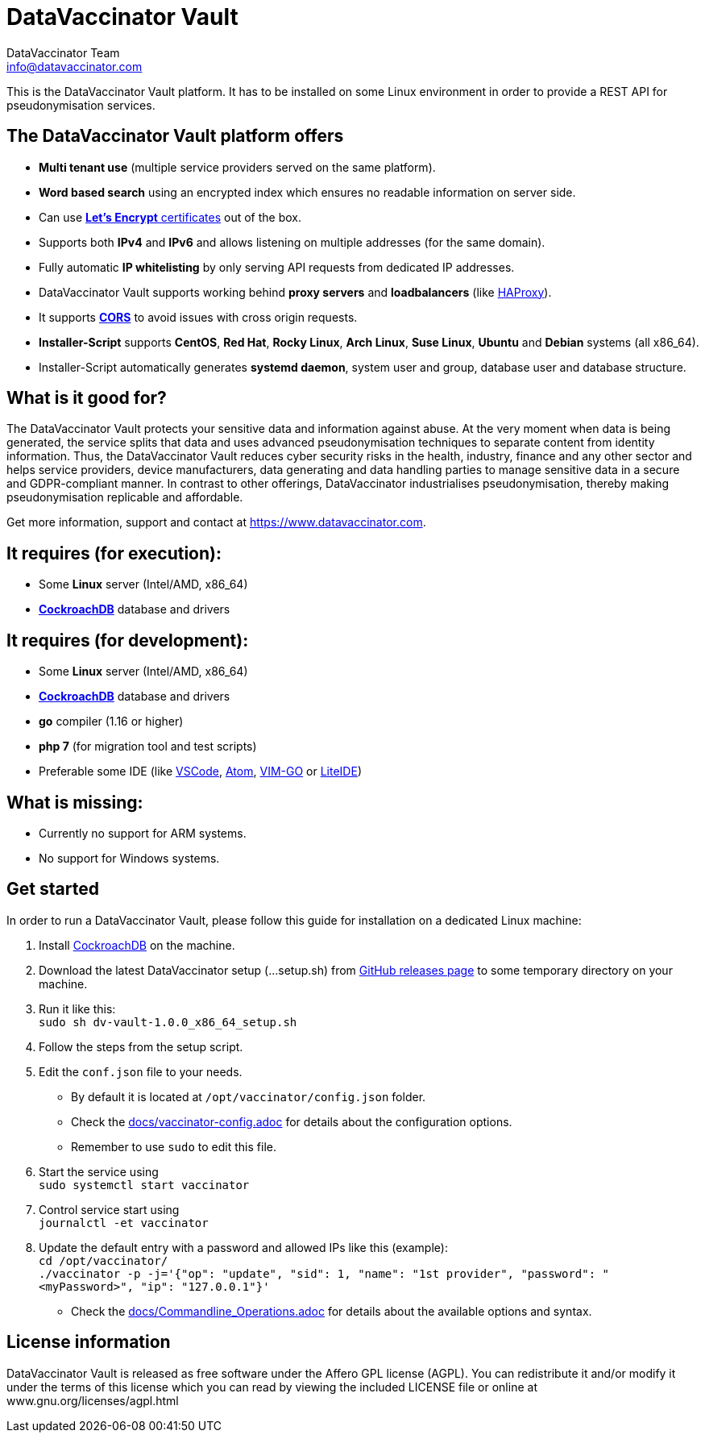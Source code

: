 = DataVaccinator Vault
:author: DataVaccinator Team
:email: info@datavaccinator.com

This is the DataVaccinator Vault platform. It has to be installed on some Linux environment in order to provide a REST API for pseudonymisation services.

== The DataVaccinator Vault platform offers

* **Multi tenant use** (multiple service providers served on the same platform).
* **Word based search** using an encrypted index which ensures no readable information on server side.
* Can use link:https://letsencrypt.org/[**Let's Encrypt** certificates] out of the box.
* Supports both *IPv4* and *IPv6* and allows listening on multiple addresses (for the same domain).
* Fully automatic **IP whitelisting** by only serving API requests from dedicated IP addresses.
* DataVaccinator Vault supports working behind **proxy servers** and **loadbalancers** (like link:http://www.haproxy.org/[HAProxy]).
* It supports link:https://fetch.spec.whatwg.org/#cors-protocol[**CORS**] to avoid issues with cross origin requests.
* **Installer-Script** supports **CentOS**, **Red Hat**, **Rocky Linux**, **Arch Linux**, **Suse Linux**, **Ubuntu** and **Debian** systems (all x86_64).
* Installer-Script automatically generates **systemd daemon**, system user and group, database user and database structure.

== What is it good for?
The DataVaccinator Vault protects your sensitive data and information against abuse. At the very moment when data is being generated, the service splits that data and uses advanced pseudonymisation techniques to separate content from identity information. Thus, the DataVaccinator Vault reduces cyber security risks in the health, industry, finance and any other sector and helps service providers, device manufacturers, data generating and data handling parties to manage sensitive data in a secure and GDPR-compliant manner. In contrast to other offerings, DataVaccinator industrialises pseudonymisation, thereby making pseudonymisation replicable and affordable. 

Get more information, support and contact at <https://www.datavaccinator.com>.

== It requires (for execution):

* Some **Linux** server (Intel/AMD, x86_64)
* link:https://www.cockroachlabs.com/product[**CockroachDB**] database and drivers

== It requires (for development):

* Some **Linux** server (Intel/AMD, x86_64)
* link:https://www.cockroachlabs.com/product[**CockroachDB**] database and drivers
* **go** compiler (1.16 or higher)
* **php 7** (for migration tool and test scripts)
* Preferable some IDE (like link:https://code.visualstudio.com/[VSCode], link:https://atom.io/[Atom], link:https://github.com/fatih/vim-go[VIM-GO] or link:http://liteide.org/[LiteIDE])

== What is missing:

* Currently no support for ARM systems.
* No support for Windows systems.

== Get started
In order to run a DataVaccinator Vault, please follow this guide for installation on a dedicated Linux machine:

1. Install link:https://www.cockroachlabs.com/product[CockroachDB] on the machine.
2. Download the latest DataVaccinator setup (...setup.sh) from link:https://github.com/Kukulkano/dv-vault/releases/tag/release[GitHub releases page] to some temporary directory on your machine.
3. Run it like this: +
   `sudo sh dv-vault-1.0.0_x86_64_setup.sh`
4. Follow the steps from the setup script.
5. Edit the `conf.json` file to your needs. 
   - By default it is located at `/opt/vaccinator/config.json` folder.
   - Check the link:./docs/vaccinator-config.adoc[docs/vaccinator-config.adoc] for details about the configuration options.
   - Remember to use `sudo` to edit this file.
6. Start the service using +
   `sudo systemctl start vaccinator`
7. Control service start using +
   `journalctl -et vaccinator`
8. Update the default entry with a password and allowed IPs like this (example): +
   `cd /opt/vaccinator/`  +
   `./vaccinator -p -j='{"op": "update", "sid": 1, "name": "1st provider", "password": "<myPassword>", "ip": "127.0.0.1"}'`
   - Check the link:./docs/Commandline_Operations.adoc[docs/Commandline_Operations.adoc] for details about the available options and syntax.

== License information
DataVaccinator Vault is released as free software under the Affero GPL license (AGPL). You can redistribute it and/or modify it under the terms of this license which you can read by viewing the included LICENSE file or online at www.gnu.org/licenses/agpl.html
